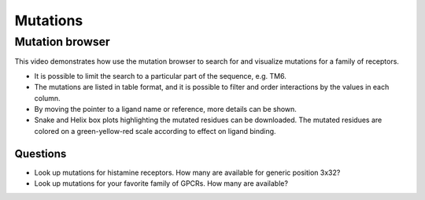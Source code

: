Mutations
=========

Mutation browser
----------------

This video demonstrates how use the mutation browser to search for and visualize mutations for a family of receptors.

* It is possible to limit the search to a particular part of the sequence, e.g. TM6.

* The mutations are listed in table format, and it is possible to filter and order interactions by the values in
  each column.

* By moving the pointer to a ligand name or reference, more details can be shown.

* Snake and Helix box plots highlighting the mutated residues can be downloaded. The mutated residues are colored on
  a green-yellow-red scale according to effect on ligand binding.

.. raw:: html

    <video width="1024" height="768" controls>
      <source src="https://files.gpcrdb.org/video/mutations1.mp4" type="video/mp4">
    Your browser does not support the video tag.
    </video>

Questions
^^^^^^^^^

* Look up mutations for histamine receptors. How many are available for generic position 3x32?

* Look up mutations for your favorite family of GPCRs. How many are available?
